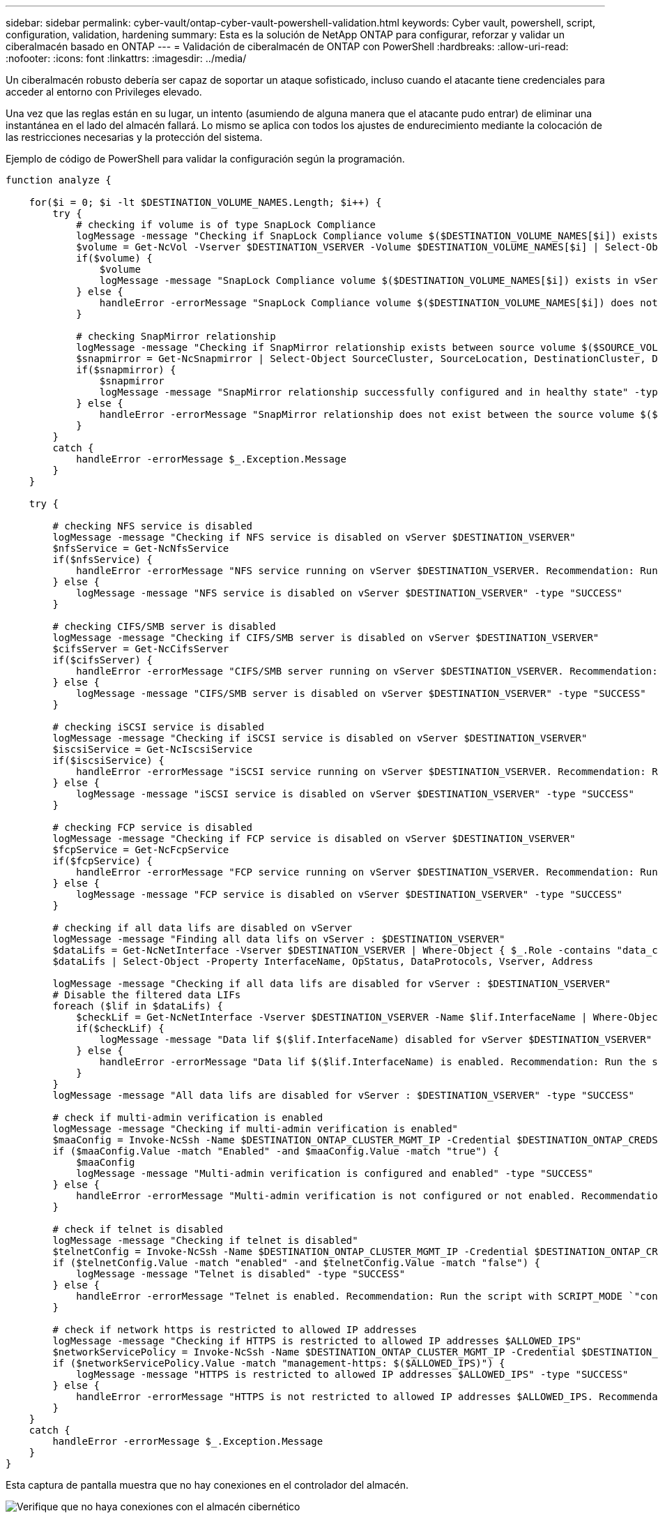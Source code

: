 ---
sidebar: sidebar 
permalink: cyber-vault/ontap-cyber-vault-powershell-validation.html 
keywords: Cyber vault, powershell, script, configuration, validation, hardening 
summary: Esta es la solución de NetApp ONTAP para configurar, reforzar y validar un ciberalmacén basado en ONTAP 
---
= Validación de ciberalmacén de ONTAP con PowerShell
:hardbreaks:
:allow-uri-read: 
:nofooter: 
:icons: font
:linkattrs: 
:imagesdir: ../media/


[role="lead"]
Un ciberalmacén robusto debería ser capaz de soportar un ataque sofisticado, incluso cuando el atacante tiene credenciales para acceder al entorno con Privileges elevado.

Una vez que las reglas están en su lugar, un intento (asumiendo de alguna manera que el atacante pudo entrar) de eliminar una instantánea en el lado del almacén fallará. Lo mismo se aplica con todos los ajustes de endurecimiento mediante la colocación de las restricciones necesarias y la protección del sistema.

Ejemplo de código de PowerShell para validar la configuración según la programación.

[source, powershell]
----
function analyze {

    for($i = 0; $i -lt $DESTINATION_VOLUME_NAMES.Length; $i++) {
        try {
            # checking if volume is of type SnapLock Compliance
            logMessage -message "Checking if SnapLock Compliance volume $($DESTINATION_VOLUME_NAMES[$i]) exists in vServer $DESTINATION_VSERVER"
            $volume = Get-NcVol -Vserver $DESTINATION_VSERVER -Volume $DESTINATION_VOLUME_NAMES[$i] | Select-Object -Property Name, State, TotalSize, Aggregate, Vserver, Snaplock | Where-Object { $_.Snaplock.Type -eq "compliance" }
            if($volume) {
                $volume
                logMessage -message "SnapLock Compliance volume $($DESTINATION_VOLUME_NAMES[$i]) exists in vServer $DESTINATION_VSERVER" -type "SUCCESS"
            } else {
                handleError -errorMessage "SnapLock Compliance volume $($DESTINATION_VOLUME_NAMES[$i]) does not exist in vServer $DESTINATION_VSERVER. Recommendation: Run the script with SCRIPT_MODE `"configure`" to create and configure the cyber vault SnapLock Compliance volume"
            }

            # checking SnapMirror relationship
            logMessage -message "Checking if SnapMirror relationship exists between source volume $($SOURCE_VOLUME_NAMES[$i]) and destination SnapLock Compliance volume $($DESTINATION_VOLUME_NAMES[$i])"
            $snapmirror = Get-NcSnapmirror | Select-Object SourceCluster, SourceLocation, DestinationCluster, DestinationLocation, Status, MirrorState | Where-Object { $_.SourceCluster -eq $SOURCE_ONTAP_CLUSTER_NAME -and $_.SourceLocation -eq "$($SOURCE_VSERVER):$($SOURCE_VOLUME_NAMES[$i])" -and $_.DestinationCluster -eq $DESTINATION_ONTAP_CLUSTER_NAME -and $_.DestinationLocation -eq "$($DESTINATION_VSERVER):$($DESTINATION_VOLUME_NAMES[$i])" -and $_.Status -eq "snapmirrored" }
            if($snapmirror) {
                $snapmirror
                logMessage -message "SnapMirror relationship successfully configured and in healthy state" -type "SUCCESS"
            } else {
                handleError -errorMessage "SnapMirror relationship does not exist between the source volume $($SOURCE_VOLUME_NAMES[$i]) and destination SnapLock Compliance volume $($DESTINATION_VOLUME_NAMES[$i]) (or) SnapMirror status uninitialized/unhealthy. Recommendation: Run the script with SCRIPT_MODE `"configure`" to create and configure the cyber vault SnapLock Compliance volume and configure the SnapMirror relationship"
            }
        }
        catch {
            handleError -errorMessage $_.Exception.Message
        }
    }

    try {

        # checking NFS service is disabled
        logMessage -message "Checking if NFS service is disabled on vServer $DESTINATION_VSERVER"
        $nfsService = Get-NcNfsService
        if($nfsService) {
            handleError -errorMessage "NFS service running on vServer $DESTINATION_VSERVER. Recommendation: Run the script with SCRIPT_MODE `"configure`" to disable NFS on vServer $DESTINATION_VSERVER"
        } else {
            logMessage -message "NFS service is disabled on vServer $DESTINATION_VSERVER" -type "SUCCESS"
        }

        # checking CIFS/SMB server is disabled
        logMessage -message "Checking if CIFS/SMB server is disabled on vServer $DESTINATION_VSERVER"
        $cifsServer = Get-NcCifsServer
        if($cifsServer) {
            handleError -errorMessage "CIFS/SMB server running on vServer $DESTINATION_VSERVER. Recommendation: Run the script with SCRIPT_MODE `"configure`" to disable CIFS/SMB on vServer $DESTINATION_VSERVER"
        } else {
            logMessage -message "CIFS/SMB server is disabled on vServer $DESTINATION_VSERVER" -type "SUCCESS"
        }

        # checking iSCSI service is disabled
        logMessage -message "Checking if iSCSI service is disabled on vServer $DESTINATION_VSERVER"
        $iscsiService = Get-NcIscsiService
        if($iscsiService) {
            handleError -errorMessage "iSCSI service running on vServer $DESTINATION_VSERVER. Recommendation: Run the script with SCRIPT_MODE `"configure`" to disable iSCSI on vServer $DESTINATION_VSERVER"
        } else {
            logMessage -message "iSCSI service is disabled on vServer $DESTINATION_VSERVER" -type "SUCCESS"
        }

        # checking FCP service is disabled
        logMessage -message "Checking if FCP service is disabled on vServer $DESTINATION_VSERVER"
        $fcpService = Get-NcFcpService
        if($fcpService) {
            handleError -errorMessage "FCP service running on vServer $DESTINATION_VSERVER. Recommendation: Run the script with SCRIPT_MODE `"configure`" to disable FCP on vServer $DESTINATION_VSERVER"
        } else {
            logMessage -message "FCP service is disabled on vServer $DESTINATION_VSERVER" -type "SUCCESS"
        }

        # checking if all data lifs are disabled on vServer
        logMessage -message "Finding all data lifs on vServer : $DESTINATION_VSERVER"
        $dataLifs = Get-NcNetInterface -Vserver $DESTINATION_VSERVER | Where-Object { $_.Role -contains "data_core" }
        $dataLifs | Select-Object -Property InterfaceName, OpStatus, DataProtocols, Vserver, Address

        logMessage -message "Checking if all data lifs are disabled for vServer : $DESTINATION_VSERVER"
        # Disable the filtered data LIFs
        foreach ($lif in $dataLifs) {
            $checkLif = Get-NcNetInterface -Vserver $DESTINATION_VSERVER -Name $lif.InterfaceName | Where-Object { $_.OpStatus -eq "down" }
            if($checkLif) {
                logMessage -message "Data lif $($lif.InterfaceName) disabled for vServer $DESTINATION_VSERVER" -type "SUCCESS"
            } else {
                handleError -errorMessage "Data lif $($lif.InterfaceName) is enabled. Recommendation: Run the script with SCRIPT_MODE `"configure`" to disable Data lifs for vServer $DESTINATION_VSERVER"
            }
        }
        logMessage -message "All data lifs are disabled for vServer : $DESTINATION_VSERVER" -type "SUCCESS"

        # check if multi-admin verification is enabled
        logMessage -message "Checking if multi-admin verification is enabled"
        $maaConfig = Invoke-NcSsh -Name $DESTINATION_ONTAP_CLUSTER_MGMT_IP -Credential $DESTINATION_ONTAP_CREDS -Command "set -privilege advanced; security multi-admin-verify show"
        if ($maaConfig.Value -match "Enabled" -and $maaConfig.Value -match "true") {
            $maaConfig
            logMessage -message "Multi-admin verification is configured and enabled" -type "SUCCESS"
        } else {
            handleError -errorMessage "Multi-admin verification is not configured or not enabled. Recommendation: Run the script with SCRIPT_MODE `"configure`" to enable and configure Multi-admin verification"
        }

        # check if telnet is disabled
        logMessage -message "Checking if telnet is disabled"
        $telnetConfig = Invoke-NcSsh -Name $DESTINATION_ONTAP_CLUSTER_MGMT_IP -Credential $DESTINATION_ONTAP_CREDS -Command "set -privilege advanced; security protocol show -application telnet"
        if ($telnetConfig.Value -match "enabled" -and $telnetConfig.Value -match "false") {
            logMessage -message "Telnet is disabled" -type "SUCCESS"
        } else {
            handleError -errorMessage "Telnet is enabled. Recommendation: Run the script with SCRIPT_MODE `"configure`" to disable telnet"
        }

        # check if network https is restricted to allowed IP addresses
        logMessage -message "Checking if HTTPS is restricted to allowed IP addresses $ALLOWED_IPS"
        $networkServicePolicy = Invoke-NcSsh -Name $DESTINATION_ONTAP_CLUSTER_MGMT_IP -Credential $DESTINATION_ONTAP_CREDS -Command "set -privilege advanced; network interface service-policy show"
        if ($networkServicePolicy.Value -match "management-https: $($ALLOWED_IPS)") {
            logMessage -message "HTTPS is restricted to allowed IP addresses $ALLOWED_IPS" -type "SUCCESS"
        } else {
            handleError -errorMessage "HTTPS is not restricted to allowed IP addresses $ALLOWED_IPS. Recommendation: Run the script with SCRIPT_MODE `"configure`" to restrict allowed IP addresses for HTTPS management"
        }
    }
    catch {
        handleError -errorMessage $_.Exception.Message
    }
}

----
Esta captura de pantalla muestra que no hay conexiones en el controlador del almacén.

image:ontap-cyber-vault-connections.png["Verifique que no haya conexiones con el almacén cibernético"]

Esta captura de pantalla muestra que no hay posibilidad de alterar las instantáneas.

image:ontap-cyber-vault-tamperproof-snapshots.png["Verifique que no pueda manipular las copias snapshot"]

Para validar y confirmar la funcionalidad de aire-gapping, siga los pasos siguientes:

* Probar las capacidades de aislamiento de red y la capacidad de desactivar una conexión cuando no se transfieren datos.
* Compruebe que no se pueda acceder a la interfaz de gestión desde ninguna entidad, aparte de las direcciones IP permitidas.
* Compruebe que existe una verificación multiadministrador para proporcionar una capa adicional de aprobación.
* Valide la capacidad de acceso a través de la interfaz de línea de comandos y la API DE REST
* Desde el origen, active una operación de transferencia al almacén y asegúrese de que la copia en almacén no se pueda modificar.
* Intente eliminar las copias snapshot inmutables que se transfieren al almacén.
* Intente modificar el período de retención alterando el reloj del sistema.


